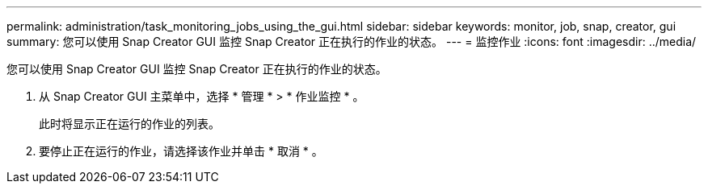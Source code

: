 ---
permalink: administration/task_monitoring_jobs_using_the_gui.html 
sidebar: sidebar 
keywords: monitor, job, snap, creator, gui 
summary: 您可以使用 Snap Creator GUI 监控 Snap Creator 正在执行的作业的状态。 
---
= 监控作业
:icons: font
:imagesdir: ../media/


[role="lead"]
您可以使用 Snap Creator GUI 监控 Snap Creator 正在执行的作业的状态。

. 从 Snap Creator GUI 主菜单中，选择 * 管理 * > * 作业监控 * 。
+
此时将显示正在运行的作业的列表。

. 要停止正在运行的作业，请选择该作业并单击 * 取消 * 。

